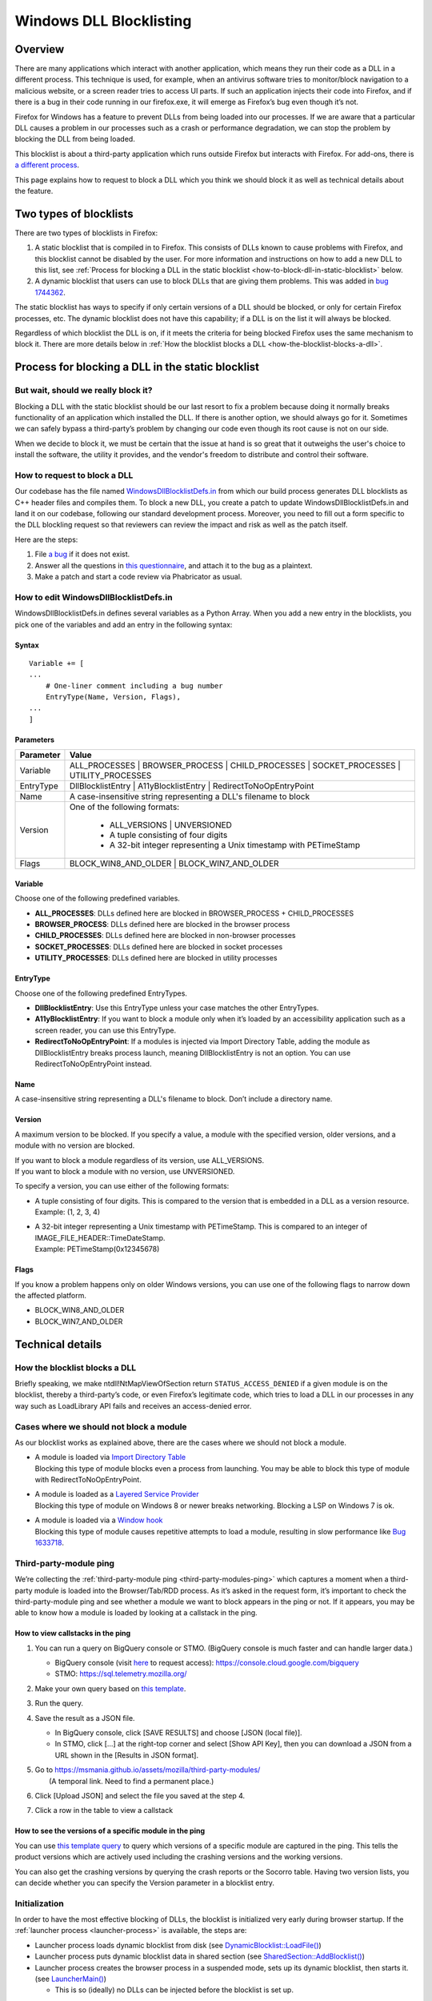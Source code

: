 ========================
Windows DLL Blocklisting
========================

--------
Overview
--------

There are many applications which interact with another application, which means
they run their code as a DLL in a different process. This technique is used, for
example, when an antivirus software tries to monitor/block navigation to a
malicious website, or a screen reader tries to access UI parts. If such an
application injects their code into Firefox, and if there is a bug in their code
running in our firefox.exe, it will emerge as Firefox’s bug even though it’s
not.

Firefox for Windows has a feature to prevent DLLs from being loaded into our
processes. If we are aware that a particular DLL causes a problem in our
processes such as a crash or performance degradation, we can stop the problem by
blocking the DLL from being loaded.

This blocklist is about a third-party application which runs outside Firefox but
interacts with Firefox. For add-ons, there is `a different process
<https://extensionworkshop.com/documentation/publish/add-ons-blocking-process/>`_.

This page explains how to request to block a DLL which you think we should block
it as well as technical details about the feature.

-----------------------
Two types of blocklists
-----------------------

There are two types of blocklists in Firefox:

1. A static blocklist that is compiled in to Firefox. This consists of DLLs
   known to cause problems with Firefox, and this blocklist cannot be disabled
   by the user. For more information and instructions on how to add a new DLL
   to this list, see :ref:`Process for blocking a DLL in the static blocklist
   <how-to-block-dll-in-static-blocklist>` below.
2. A dynamic blocklist that users can use to block DLLs that are giving them
   problems. This was added in
   `bug 1744362 <https://bugzilla.mozilla.org/show_bug.cgi?id=1744362>`_.

The static blocklist has ways to specify if only certain versions of a DLL
should be blocked, or only for certain Firefox processes, etc. The dynamic
blocklist does not have this capability; if a DLL is on the list it will always
be blocked.

Regardless of which blocklist the DLL is on, if it meets the criteria for being
blocked Firefox uses the same mechanism to block it. There are more details
below in :ref:`How the blocklist blocks a DLL <how-the-blocklist-blocks-a-dll>`.

.. _how-to-block-dll-in-static-blocklist:

--------------------------------------------------
Process for blocking a DLL in the static blocklist
--------------------------------------------------

But wait, should we really block it?
------------------------------------

Blocking a DLL with the static blocklist should be our last resort to fix a
problem because doing it normally breaks functionality of an application which
installed the DLL. If there is another option, we should always go for it.
Sometimes we can safely bypass a third-party’s problem by changing our code even
though its root cause is not on our side.

When we decide to block it, we must be certain that the issue at hand is so
great that it outweighs the user's choice to install the software, the utility
it provides, and the vendor's freedom to distribute and control their software.

How to request to block a DLL
-----------------------------

Our codebase has the file named
`WindowsDllBlocklistDefs.in <https://searchfox.org/mozilla-central/source/toolkit/xre/dllservices/mozglue/WindowsDllBlocklistDefs.in>`_ from which our build process generates DLL blocklists as C++ header files and compiles them. To block a new DLL, you create a patch to update WindowsDllBlocklistDefs.in and land it on our codebase, following our standard development process. Moreover, you need to fill out a form specific to the DLL blockling request so that reviewers can review the impact and risk as well as the patch itself.

Here are the steps:

1. File `a bug
   <https://bugzilla.mozilla.org/enter_bug.cgi?format=__default__&bug_type=defect&product=Toolkit&component=Blocklist%20Policy%20Requests&op_sys=Windows&short_desc=DLL%20block%20request%3A%20%3CDLL%20name%3E&comment=Please%20go%20through%20https%3A%2F%2Fwiki.mozilla.org%2FBlocklisting%2FDLL%20before%20filing%20a%20new%20bug.>`_
   if it does not exist.
2. Answer all the questions in `this questionnaire
   <https://msmania.github.io/assets/mozilla/third-party-modules/questionnaire.txt>`_,
   and attach it to the bug as a plaintext.
3. Make a patch and start a code review via Phabricator as usual.

How to edit WindowsDllBlocklistDefs.in
--------------------------------------

WindowsDllBlocklistDefs.in defines several variables as a Python Array. When you
add a new entry in the blocklists, you pick one of the variables and add an
entry in the following syntax:

Syntax
******

::

 Variable += [
 ...
     # One-liner comment including a bug number
     EntryType(Name, Version, Flags),
 ...
 ]

Parameters
**********

+-----------+--------------------------------------------------------------------------------+
| Parameter | Value                                                                          |
+===========+================================================================================+
| Variable  | ALL_PROCESSES \| BROWSER_PROCESS \| CHILD_PROCESSES \|                         |
|           | SOCKET_PROCESSES \| UTILITY_PROCESSES                                          |
+-----------+--------------------------------------------------------------------------------+
| EntryType | DllBlocklistEntry \| A11yBlocklistEntry \| RedirectToNoOpEntryPoint            |
+-----------+--------------------------------------------------------------------------------+
| Name      | A case-insensitive string representing a DLL's filename to block               |
+-----------+--------------------------------------------------------------------------------+
| Version   | One of the following formats:                                                  |
|           |                                                                                |
|           |   - ALL_VERSIONS \| UNVERSIONED                                                |
|           |   - A tuple consisting of four digits                                          |
|           |   - A 32-bit integer representing a Unix timestamp with PETimeStamp            |
+-----------+--------------------------------------------------------------------------------+
| Flags     | BLOCK_WIN8_AND_OLDER \| BLOCK_WIN7_AND_OLDER                                   |
+-----------+--------------------------------------------------------------------------------+

Variable
********

Choose one of the following predefined variables.

- **ALL_PROCESSES**: DLLs defined here are blocked in BROWSER_PROCESS +
  CHILD_PROCESSES
- **BROWSER_PROCESS**: DLLs defined here are blocked in the browser process
- **CHILD_PROCESSES**: DLLs defined here are blocked in non-browser processes
- **SOCKET_PROCESSES**: DLLs defined here are blocked in socket processes
- **UTILITY_PROCESSES**: DLLs defined here are blocked in utility processes

EntryType
*********
Choose one of the following predefined EntryTypes.

- **DllBlocklistEntry**: Use this EntryType unless your case matches the other
  EntryTypes.
- **A11yBlocklistEntry**: If you want to block a module only when it’s loaded by
  an accessibility application such as a screen reader, you can use this
  EntryType.
- **RedirectToNoOpEntryPoint**: If a modules is injected via Import Directory
  Table, adding the module as DllBlocklistEntry breaks process launch, meaning
  DllBlocklistEntry is not an option. You can use RedirectToNoOpEntryPoint
  instead.

Name
****
A case-insensitive string representing a DLL's filename to block. Don’t include a directory name.

Version
*******

A maximum version to be blocked. If you specify a value, a module with the
specified version, older versions, and a module with no version are blocked.

| If you want to block a module regardless of its version, use ALL_VERSIONS.
| If you want to block a module with no version, use UNVERSIONED.


To specify a version, you can use either of the following formats:

- | A tuple consisting of four digits. This is compared to the version that is embedded in a DLL as a version resource.
  | Example: (1, 2, 3, 4)
- | A 32-bit integer representing a Unix timestamp with PETimeStamp. This is compared to an integer of IMAGE_FILE_HEADER::TimeDateStamp.
  | Example: PETimeStamp(0x12345678)

Flags
*****

If you know a problem happens only on older Windows versions, you can use one of
the following flags to narrow down the affected platform.

- BLOCK_WIN8_AND_OLDER
- BLOCK_WIN7_AND_OLDER


-----------------
Technical details
-----------------

.. _how-the-blocklist-blocks-a-dll:

How the blocklist blocks a DLL
------------------------------

Briefly speaking, we make ntdll!NtMapViewOfSection return
``STATUS_ACCESS_DENIED`` if a given module is on the blocklist, thereby a
third-party’s code, or even Firefox’s legitimate code, which tries to load a DLL
in our processes in any way such as LoadLibrary API fails and receives an
access-denied error.

Cases where we should not block a module
----------------------------------------

As our blocklist works as explained above, there are the cases where we should not block a module.

- | A module is loaded via `Import Directory Table <https://docs.microsoft.com/en-us/windows/win32/debug/pe-format#import-directory-table>`_
  | Blocking this type of module blocks even a process from launching. You may be able to block this type of module with RedirectToNoOpEntryPoint.
- | A module is loaded as a `Layered Service Provider <https://docs.microsoft.com/en-us/windows/win32/winsock/categorizing-layered-service-providers-and-applications>`_
  | Blocking this type of module on Windows 8 or newer breaks networking. Blocking a LSP on Windows 7 is ok.
- | A module is loaded via a `Window hook <https://docs.microsoft.com/en-us/windows/win32/winmsg/hooks>`_
  | Blocking this type of module causes repetitive attempts to load a module, resulting in slow performance like `Bug 1633718 <https://bugzilla.mozilla.org/show_bug.cgi?id=1633718>`_.

Third-party-module ping
-----------------------

We’re collecting the :ref:`third-party-module ping <third-party-modules-ping>`
which captures a moment when a third-party module is loaded into the
Browser/Tab/RDD process. As it’s asked in the request form, it’s important to
check the third-party-module ping and see whether a module we want to block
appears in the ping or not. If it appears, you may be able to know how a module
is loaded by looking at a callstack in the ping.

How to view callstacks in the ping
**********************************

1. You can run a query on BigQuery console or STMO.  (BigQuery console is much
   faster and can handle larger data.)

   - BigQuery console (visit
     `here <https://docs.telemetry.mozilla.org/cookbooks/bigquery.html#gcp-bigquery-console>`_
     to request access): https://console.cloud.google.com/bigquery
   - STMO: https://sql.telemetry.mozilla.org/

2. Make your own query based on `this template
   <https://msmania.github.io/assets/mozilla/third-party-modules/query-template.txt>`_.
3. Run the query.
4. Save the result as a JSON file.

   - In BigQuery console, click [SAVE RESULTS] and choose [JSON (local file)].
   - In STMO, click [...] at the right-top corner and select [Show API Key],
     then you can download a JSON from a URL shown in the [Results in JSON format].

5. | Go to https://msmania.github.io/assets/mozilla/third-party-modules/
   |   (A temporal link. Need to find a permanent place.)
6. Click [Upload JSON] and select the file you saved at the step 4.
7. Click a row in the table to view a callstack


How to see the versions of a specific module in the ping
********************************************************

You can use `this template query
<https://msmania.github.io/assets/mozilla/third-party-modules/query-groupby-template.txt>`_
to query which versions of a specific module are captured in the ping. This
tells the product versions which are actively used including the crashing
versions and the working versions.

You can also get the crashing versions by querying the crash reports or the
Socorro table. Having two version lists, you can decide whether you can specify
the Version parameter in a blocklist entry.

Initialization
--------------

In order to have the most effective blocking of DLLs, the blocklist is
initialized very early during browser startup. If the :ref:`launcher process
<launcher-process>` is available, the steps are:

- Launcher process loads dynamic blocklist from disk (see
  `DynamicBlocklist::LoadFile()
  <https://searchfox.org/mozilla-central/search?q=DynamicBlocklist%3A%3ALoadFile&path=&case=false&regexp=false>`_)
- Launcher process puts dynamic blocklist data in shared section (see
  `SharedSection::AddBlocklist()
  <https://searchfox.org/mozilla-central/search?q=SharedSection%3A%3AAddBlocklist&path=&case=false&regexp=false>`_)
- Launcher process creates the browser process in a suspended mode, sets up its
  dynamic blocklist, then starts it. (see `LauncherMain()
  <https://searchfox.org/mozilla-central/search?q=LauncherMain&path=&case=false&regexp=false>`_)

  - This is so (ideally) no DLLs can be injected before the blocklist is set up.

If the launcher process is not available, a different blocklist is used, defined
in `mozglue/WindowsDllBlocklist.cpp
<https://searchfox.org/mozilla-central/source/toolkit/xre/dllservices/mozglue/WindowsDllBlocklist.cpp>`_.
This code does not currently support the dynamic blocklist. This is intended to
only be used in testing and other non-deployed scenarios, so this shouldn't be
a problem for users.

Note that the mozglue blocklist also has a feature to block threads that start
in ``LoadLibrary`` and variants. This code is currently only turned on in
Nightly builds because it breaks some third-party DLP products.

Dynamic blocklist file location
-------------------------------

Because the blocklist is loaded so early during startup, we don't have access to
what profile is going to be loaded, so the blocklist file can't be stored there.
Instead, by default the blocklist file is stored in the Windows user's roaming
app data directory, specifically

``<Roaming AppData directory>\Mozilla\Firefox\blocklist-<install hash>``

Note that the install hash here is what is returned by `GetInstallHash()
<https://searchfox.org/mozilla-central/source/toolkit/mozapps/update/common/commonupdatedir.cpp#404>`_,
and is suitable for uniquely identifying the particular Firefox installation
that is running.

On first launch, this location will be written to the registry, and can be
overriden by setting that key to a different file location. The registry key is
``HKEY_CURRENT_USER\Software\Mozilla\Firefox\Launcher``, and the name is the
full path to firefox.exe with "\|Blocklist" appended. This code is in
`LauncherRegistryInfo
<https://searchfox.org/mozilla-central/source/toolkit/xre/LauncherRegistryInfo.cpp>`_.

Adding to and removing from the dynamic blocklist
-------------------------------------------------

Users can add or remove DLLs from the dynamic blocklist by navigating to
``about:third-party``, finding the entry for the DLL they are interested in, and
clicking on the dash icon. They will then be prompted to restart the browser, as
the change will only take effect after the browser restarts.

Disabling the dynamic blocklist
-------------------------------

It is possible that users can get Firefox into a bad state by putting a DLL on
the dynamic blocklist. One possibility is that the user blocks only one of a set
of DLLs that interact, which could make Firefox behave in unpredictable ways or
crash.

By launching Firefox with ``--disableDynamicBlocklist``\, the dynamic blocklist
will be loaded but not used to block DLLs. This lets the user go to
``about:third-party`` and attempt to fix the problem by unblocking or blocking
DLLs.

Similarly, in safe mode the dynamic blocklist is also disabled.

Enterprise policy
-----------------

The dynamic blocklist can be disabled by setting a registry key at
``HKEY_CURRENT_USER\Software\Policies\Mozilla\Firefox`` with a name of
DisableThirdPartyModuleBlocking and a DWORD value of 1. This will have the
effect of not loading the dynamic blocklist, and no icons will show up in
``about:third-party`` to allow blocking DLLs.

-------
Contact
-------

Any questions or feedback are welcome!

**Matrix**: `#hardening <https://app.element.io/#/room/#hardening:mozilla.org>`_
